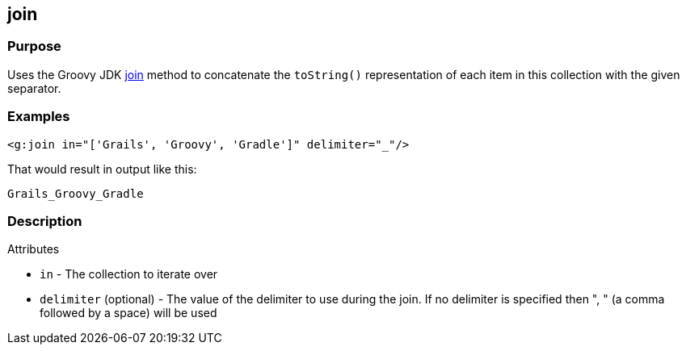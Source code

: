 == join

=== Purpose


Uses the Groovy JDK http://groovy.codehaus.org/groovy-jdk/java/util/Collection.html#join(java.lang.String)[join] method to concatenate the `toString()` representation of each item in this collection with the given separator.


=== Examples


[source,xml]
----
<g:join in="['Grails', 'Groovy', 'Gradle']" delimiter="_"/>
----

That would result in output like this:

[source,groovy]
----
Grails_Groovy_Gradle
----


=== Description


Attributes

* `in` - The collection to iterate over
* `delimiter` (optional) - The value of the delimiter to use during the join. If no delimiter is specified then ", " (a comma followed by a space) will be used

